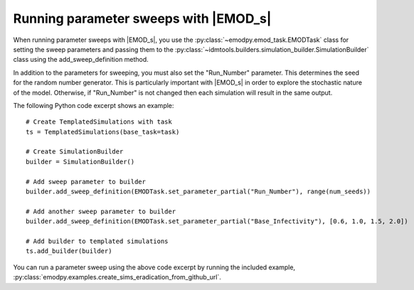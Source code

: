 ======================================
Running parameter sweeps with |EMOD_s|
======================================

When running parameter sweeps with |EMOD_s|, you use the :py:class:`~emodpy.emod_task.EMODTask` class for setting the sweep parameters and passing them to the :py:class:`~idmtools.builders.simulation_builder.SimulationBuilder` class using the add_sweep_definition method.

In addition to the parameters for sweeping, you must also set the "Run_Number" parameter. This determines the seed for the random number generator. This is particularly important with |EMOD_s| in order to explore the stochastic nature of the model. Otherwise, if "Run_Number" is not changed then each simulation will result in the same output.

The following Python code excerpt shows an example::

    # Create TemplatedSimulations with task
    ts = TemplatedSimulations(base_task=task)

    # Create SimulationBuilder
    builder = SimulationBuilder()

    # Add sweep parameter to builder
    builder.add_sweep_definition(EMODTask.set_parameter_partial("Run_Number"), range(num_seeds))

    # Add another sweep parameter to builder
    builder.add_sweep_definition(EMODTask.set_parameter_partial("Base_Infectivity"), [0.6, 1.0, 1.5, 2.0])

    # Add builder to templated simulations
    ts.add_builder(builder)

You can run a parameter sweep using the above code excerpt by running the included example, :py:class:`emodpy.examples.create_sims_eradication_from_github_url`.